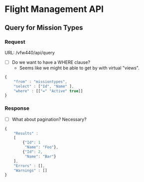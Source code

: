 * Flight Management API

** Query for Mission Types
*** Request

URL: /vfw440/api/query

- [ ] Do we want to have a WHERE clause?
  - Seems like we might be able to get by with virtual "views".

#+BEGIN_SRC javascript
  {
      "from" : "missiontypes",
      "select" : ["Id", "Name" ],
      "where" : [["=" "Active" true]]
  }
#+END_SRC

*** Response

- [ ] What about pagination? Necessary?

#+BEGIN_SRC javascript
  {
      "Results" :
      [
          {"Id": 1
           "Name": "Foo"},
          {"Id": 2,
           "Name": "Bar"}
      ],
      "Errors" : [],
      "Warnings" : []
  }
#+END_SRC
